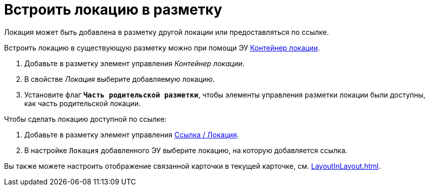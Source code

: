 = Встроить локацию в разметку

Локация может быть добавлена в разметку другой локации или предоставляться по ссылке.

Встроить локацию в существующую разметку можно при помощи ЭУ xref:Control_locationContainer.adoc[Контейнер локации].

. Добавьте в разметку элемент управления _Контейнер локации_.
. В свойстве _Локация_ выберите добавляемую локацию.
. Установите флаг `*Часть родительской разметки*`, чтобы элементы управления разметки локации были доступны, как часть родительской локации.

.Чтобы сделать локацию доступной по ссылке:
. Добавьте в разметку элемент управления xref:Control_layoutpagemainmenuitem.adoc[Ссылка / Локация].
. В настройке `Локация` добавленного ЭУ выберите локацию, на которую добавляется ссылка.

****
Вы также можете настроить отображение связанной карточки в текущей карточке, см. xref:LayoutInLayout.adoc[].
****
